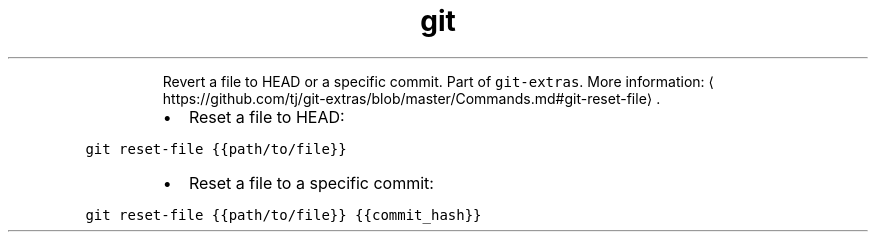 .TH git reset\-file
.PP
.RS
Revert a file to HEAD or a specific commit.
Part of \fB\fCgit\-extras\fR\&.
More information: \[la]https://github.com/tj/git-extras/blob/master/Commands.md#git-reset-file\[ra]\&.
.RE
.RS
.IP \(bu 2
Reset a file to HEAD:
.RE
.PP
\fB\fCgit reset\-file {{path/to/file}}\fR
.RS
.IP \(bu 2
Reset a file to a specific commit:
.RE
.PP
\fB\fCgit reset\-file {{path/to/file}} {{commit_hash}}\fR
